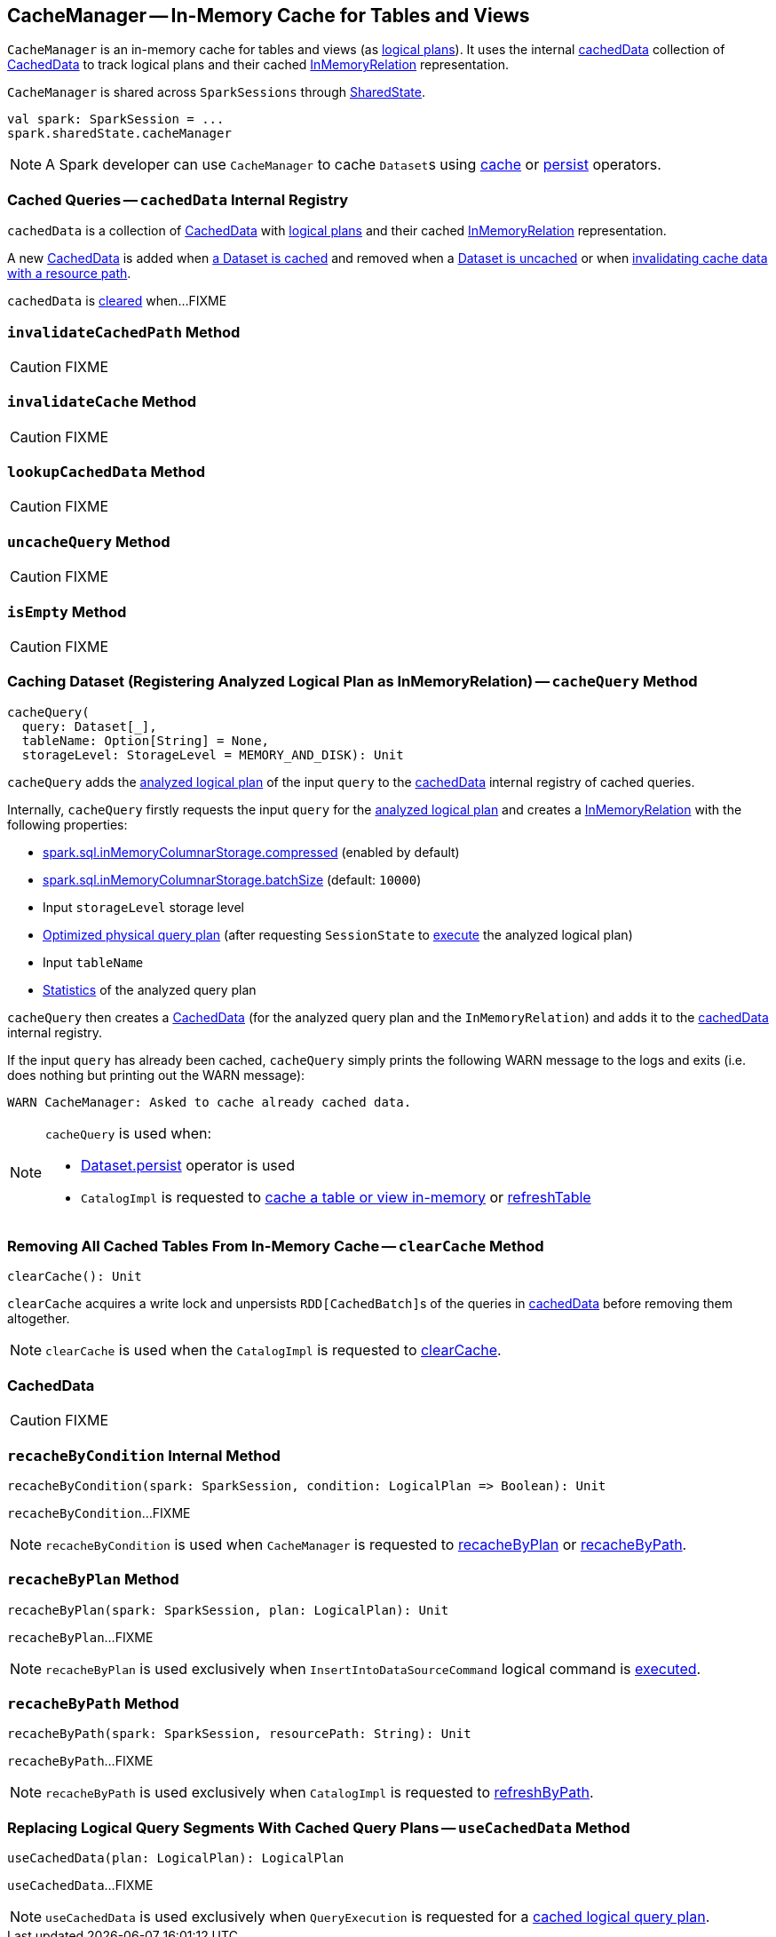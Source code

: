== [[CacheManager]] CacheManager -- In-Memory Cache for Tables and Views

`CacheManager` is an in-memory cache for tables and views (as link:spark-sql-LogicalPlan.adoc[logical plans]). It uses the internal <<cachedData, cachedData>> collection of <<CachedData, CachedData>> to track logical plans and their cached link:spark-sql-LogicalPlan-InMemoryRelation.adoc[InMemoryRelation] representation.

`CacheManager` is shared across `SparkSessions` through link:spark-sql-SparkSession.adoc#sharedState[SharedState].

[source, scala]
----
val spark: SparkSession = ...
spark.sharedState.cacheManager
----

NOTE: A Spark developer can use `CacheManager` to cache ``Dataset``s using link:spark-sql-caching.adoc#cache[cache] or link:spark-sql-caching.adoc#persist[persist] operators.

=== [[cachedData]] Cached Queries -- `cachedData` Internal Registry

`cachedData` is a collection of <<CachedData, CachedData>> with link:spark-sql-LogicalPlan.adoc[logical plans] and their cached link:spark-sql-LogicalPlan-InMemoryRelation.adoc[InMemoryRelation] representation.

A new <<CachedData, CachedData>> is added when <<cacheQuery, a Dataset is cached>> and removed when a <<uncacheQuery, Dataset is uncached>> or when <<invalidateCachedPath, invalidating cache data with a resource path>>.

`cachedData` is <<clearCache, cleared>> when...FIXME

=== [[invalidateCachedPath]] `invalidateCachedPath` Method

CAUTION: FIXME

=== [[invalidateCache]] `invalidateCache` Method

CAUTION: FIXME

=== [[lookupCachedData]] `lookupCachedData` Method

CAUTION: FIXME

=== [[uncacheQuery]] `uncacheQuery` Method

CAUTION: FIXME

=== [[isEmpty]] `isEmpty` Method

CAUTION: FIXME

=== [[cacheQuery]] Caching Dataset (Registering Analyzed Logical Plan as InMemoryRelation) -- `cacheQuery` Method

[source, scala]
----
cacheQuery(
  query: Dataset[_],
  tableName: Option[String] = None,
  storageLevel: StorageLevel = MEMORY_AND_DISK): Unit
----

`cacheQuery` adds the link:spark-sql-Dataset.adoc#logicalPlan[analyzed logical plan] of the input `query` to the <<cachedData, cachedData>> internal registry of cached queries.

Internally, `cacheQuery` firstly requests the input `query` for the link:spark-sql-Dataset.adoc#logicalPlan[analyzed logical plan] and creates a link:spark-sql-LogicalPlan-InMemoryRelation.adoc#apply[InMemoryRelation] with the following properties:

* link:spark-sql-properties.adoc#spark.sql.inMemoryColumnarStorage.compressed[spark.sql.inMemoryColumnarStorage.compressed] (enabled by default)

* link:spark-sql-properties.adoc#spark.sql.inMemoryColumnarStorage.batchSize[spark.sql.inMemoryColumnarStorage.batchSize] (default: `10000`)

* Input `storageLevel` storage level

* link:spark-sql-QueryExecution.adoc#executedPlan[Optimized physical query plan] (after requesting `SessionState` to link:spark-sql-SessionState.adoc#executePlan[execute] the analyzed logical plan)

* Input `tableName`

* link:spark-sql-LogicalPlanStats.adoc#stats[Statistics] of the analyzed query plan

`cacheQuery` then creates a <<CachedData, CachedData>> (for the analyzed query plan and the `InMemoryRelation`) and adds it to the <<cachedData, cachedData>> internal registry.

If the input `query` has already been cached, `cacheQuery` simply prints the following WARN message to the logs and exits (i.e. does nothing but printing out the WARN message):

```
WARN CacheManager: Asked to cache already cached data.
```

[NOTE]
====
`cacheQuery` is used when:

* link:spark-sql-caching.adoc#persist[Dataset.persist] operator is used

* `CatalogImpl` is requested to link:spark-sql-CatalogImpl.adoc#cacheTable[cache a table or view in-memory] or link:spark-sql-CatalogImpl.adoc#refreshTable[refreshTable]
====

=== [[clearCache]] Removing All Cached Tables From In-Memory Cache -- `clearCache` Method

[source, scala]
----
clearCache(): Unit
----

`clearCache` acquires a write lock and unpersists ``RDD[CachedBatch]``s of the queries in <<cachedData, cachedData>> before removing them altogether.

NOTE: `clearCache` is used when the `CatalogImpl` is requested to link:spark-sql-Catalog.adoc#contract[clearCache].

=== [[CachedData]] CachedData

CAUTION: FIXME

=== [[recacheByCondition]] `recacheByCondition` Internal Method

[source, scala]
----
recacheByCondition(spark: SparkSession, condition: LogicalPlan => Boolean): Unit
----

`recacheByCondition`...FIXME

NOTE: `recacheByCondition` is used when `CacheManager` is requested to <<recacheByPlan, recacheByPlan>> or <<recacheByPath, recacheByPath>>.

=== [[recacheByPlan]] `recacheByPlan` Method

[source, scala]
----
recacheByPlan(spark: SparkSession, plan: LogicalPlan): Unit
----

`recacheByPlan`...FIXME

NOTE: `recacheByPlan` is used exclusively when `InsertIntoDataSourceCommand` logical command is link:spark-sql-LogicalPlan-InsertIntoDataSourceCommand.adoc#run[executed].

=== [[recacheByPath]] `recacheByPath` Method

[source, scala]
----
recacheByPath(spark: SparkSession, resourcePath: String): Unit
----

`recacheByPath`...FIXME

NOTE: `recacheByPath` is used exclusively when `CatalogImpl` is requested to link:spark-sql-CatalogImpl.adoc#refreshByPath[refreshByPath].

=== [[useCachedData]] Replacing Logical Query Segments With Cached Query Plans -- `useCachedData` Method

[source, scala]
----
useCachedData(plan: LogicalPlan): LogicalPlan
----

`useCachedData`...FIXME

NOTE: `useCachedData` is used exclusively when `QueryExecution` is requested for a link:spark-sql-QueryExecution.adoc#withCachedData[cached logical query plan].
